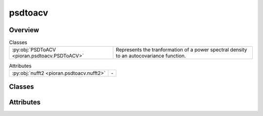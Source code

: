 
psdtoacv
========

.. py:module:: pioran.psdtoacv

.. autoapi-nested-parse::

   Convert a power spectral density to an autocovariance function via the inverse Fourier transform methods or kernel decomposition.

   ..
       !! processed by numpydoc !!


Overview
--------

.. list-table:: Classes
   :header-rows: 0
   :widths: auto
   :class: summarytable

   * - :py:obj:`PSDToACV <pioran.psdtoacv.PSDToACV>`
     - Represents the tranformation of a power spectral density to an autocovariance function.



.. list-table:: Attributes
   :header-rows: 0
   :widths: auto
   :class: summarytable

   * - :py:obj:`nufft2 <pioran.psdtoacv.nufft2>`
     - \-


Classes
-------

.. py:class:: PSDToACV(PSD: pioran.psd_base.PowerSpectralDensity, S_low: float, S_high: float, T: float, dt: float, method: str, n_components: int = 0, estimate_variance: bool = True, init_variance: float = 1.0)

   Bases: :py:obj:`equinox.Module`

   
   Represents the tranformation of a power spectral density to an autocovariance function.

   Computes the autocovariance function from a power spectral density using the several methods.

   :Parameters:

       **PSD** : :class:`~pioran.psd_base.PowerSpectralDensity`
           Power spectral density object.

       **S_low** : :obj:`float`
           Lower bound of the frequency grid.

       **S_high** : :obj:`float`
           Upper bound of the frequency grid.

       **T** : :obj:`float`
           Duration of the time series.

       **dt** : :obj:`float`
           Minimum sampling duration of the time series.

       **method** : :obj:`str`
           Method used to compute the autocovariance function. Can be 'FFT' if the inverse Fourier transform is used or 'NuFFT'
           for the non uniform Fourier transform. The 'SHO' method will approximate the power spectral density into a sum of SHO functions.

       **n_components** : :obj:`int`
           Number of components used to approximate the power spectral density using the 'SHO' method.

       **estimate_variance** : :obj:`bool`, optional
           If True, the amplitude of the autocovariance function is estimated. Default is True.

       **init_variance** : :obj:`float`, optional
           Initial value of the variance. Default is 1.0.





   :Raises:

       TypeError
           If PSD is not a :class:`~pioran.psd_base.PowerSpectralDensity` object.

       ValueError
           If S_low is smaller than 2., if method is not in the allowed methods or if n_components is smaller than 1.









   ..
       !! processed by numpydoc !!

   .. rubric:: Overview

   .. list-table:: Attributes
      :header-rows: 0
      :widths: auto
      :class: summarytable

      * - :py:obj:`PSD <pioran.psdtoacv.PSDToACV.PSD>`
        - Power spectral density object.
      * - :py:obj:`ACVF <pioran.psdtoacv.PSDToACV.ACVF>`
        - Autocovariance function as sum of SHO kernels.
      * - :py:obj:`parameters <pioran.psdtoacv.PSDToACV.parameters>`
        - Parameters of the power spectral density.
      * - :py:obj:`method <pioran.psdtoacv.PSDToACV.method>`
        - Method to compute the covariance function from the power spectral density, by default 'FFT'.Possible values are:
      * - :py:obj:`f_max_obs <pioran.psdtoacv.PSDToACV.f_max_obs>`
        - Maximum observed frequency, i.e. the Nyquist frequency.
      * - :py:obj:`f_min_obs <pioran.psdtoacv.PSDToACV.f_min_obs>`
        - Minimum observed frequency.
      * - :py:obj:`f0 <pioran.psdtoacv.PSDToACV.f0>`
        - Lower bound of the frequency grid.
      * - :py:obj:`S_low <pioran.psdtoacv.PSDToACV.S_low>`
        - Scale for the lower bound of the frequency grid.
      * - :py:obj:`S_high <pioran.psdtoacv.PSDToACV.S_high>`
        - Scale for the upper bound of the frequency grid.
      * - :py:obj:`fN <pioran.psdtoacv.PSDToACV.fN>`
        - Upper bound of the frequency grid.
      * - :py:obj:`estimate_variance <pioran.psdtoacv.PSDToACV.estimate_variance>`
        - If True, the amplitude of the autocovariance function is estimated.
      * - :py:obj:`n_freq_grid <pioran.psdtoacv.PSDToACV.n_freq_grid>`
        - Number of points in the frequency grid.
      * - :py:obj:`frequencies <pioran.psdtoacv.PSDToACV.frequencies>`
        - Frequency grid.
      * - :py:obj:`tau <pioran.psdtoacv.PSDToACV.tau>`
        - Time lag grid.
      * - :py:obj:`dtau <pioran.psdtoacv.PSDToACV.dtau>`
        - Time lag step.
      * - :py:obj:`n_components <pioran.psdtoacv.PSDToACV.n_components>`
        - Number of components used to approximate the power spectral density using the 'SHO' method.
      * - :py:obj:`spectral_points <pioran.psdtoacv.PSDToACV.spectral_points>`
        - Frequencies of the SHO kernels.
      * - :py:obj:`spectral_matrix <pioran.psdtoacv.PSDToACV.spectral_matrix>`
        - Matrix of the SHO kernels.


   .. list-table:: Methods
      :header-rows: 0
      :widths: auto
      :class: summarytable

      * - :py:obj:`decompose_model <pioran.psdtoacv.PSDToACV.decompose_model>`\ (psd_normalised)
        - Decompose the model into a sum of SHO kernels.
      * - :py:obj:`get_SHO_coefs <pioran.psdtoacv.PSDToACV.get_SHO_coefs>`\ ()
        - Get the amplitudes and frequencies of the SHO kernels.
      * - :py:obj:`build_SHO_model <pioran.psdtoacv.PSDToACV.build_SHO_model>`\ (amplitudes, frequencies)
        - Build the semi-separable SHO model in tinygp from the amplitudes and frequencies.
      * - :py:obj:`calculate_rescale <pioran.psdtoacv.PSDToACV.calculate_rescale>`\ (t)
        - \-
      * - :py:obj:`calculate <pioran.psdtoacv.PSDToACV.calculate>`\ (t, with_ACVF_factor)
        - Calculate the autocovariance function from the power spectral density.
      * - :py:obj:`get_acvf_byNuFFT <pioran.psdtoacv.PSDToACV.get_acvf_byNuFFT>`\ (psd, t)
        - Compute the autocovariance function from the power spectral density using the non uniform Fourier transform.
      * - :py:obj:`get_acvf_byFFT <pioran.psdtoacv.PSDToACV.get_acvf_byFFT>`\ (psd)
        - Compute the autocovariance function from the power spectral density using the inverse Fourier transform.
      * - :py:obj:`interpolation <pioran.psdtoacv.PSDToACV.interpolation>`\ (t, acvf)
        - Interpolate the autocovariance function at the points t.
      * - :py:obj:`get_cov_matrix <pioran.psdtoacv.PSDToACV.get_cov_matrix>`\ (xq, xp)
        - Compute the covariance matrix between two arrays xq, xp.
      * - :py:obj:`__str__ <pioran.psdtoacv.PSDToACV.__str__>`\ ()
        - String representation of the PSDToACV object.
      * - :py:obj:`__repr__ <pioran.psdtoacv.PSDToACV.__repr__>`\ ()
        - Representation of the PSDToACV object.


   .. rubric:: Members

   .. py:attribute:: PSD
      :type: pioran.psd_base.PowerSpectralDensity

      
      Power spectral density object.
















      ..
          !! processed by numpydoc !!

   .. py:attribute:: ACVF
      :type: tinygp.kernels.quasisep.SHO

      
      Autocovariance function as sum of SHO kernels.
















      ..
          !! processed by numpydoc !!

   .. py:attribute:: parameters
      :type: pioran.parameters.ParametersModel

      
      Parameters of the power spectral density.
















      ..
          !! processed by numpydoc !!

   .. py:attribute:: method
      :type: str

      
      Method to compute the covariance function from the power spectral density, by default 'FFT'.Possible values are:
      - 'FFT': use the FFT to compute the autocovariance function.
      - 'NuFFT': use the non-uniform FFT to compute the autocovariance function.
      - 'SHO': approximate the power spectrum as a sum of SHO basis functions to compute the autocovariance function.
















      ..
          !! processed by numpydoc !!

   .. py:attribute:: f_max_obs
      :type: float

      
      Maximum observed frequency, i.e. the Nyquist frequency.
















      ..
          !! processed by numpydoc !!

   .. py:attribute:: f_min_obs
      :type: float

      
      Minimum observed frequency.
















      ..
          !! processed by numpydoc !!

   .. py:attribute:: f0
      :type: float

      
      Lower bound of the frequency grid.
















      ..
          !! processed by numpydoc !!

   .. py:attribute:: S_low
      :type: float

      
      Scale for the lower bound of the frequency grid.
















      ..
          !! processed by numpydoc !!

   .. py:attribute:: S_high
      :type: float

      
      Scale for the upper bound of the frequency grid.
















      ..
          !! processed by numpydoc !!

   .. py:attribute:: fN
      :type: float

      
      Upper bound of the frequency grid.
















      ..
          !! processed by numpydoc !!

   .. py:attribute:: estimate_variance
      :type: bool

      
      If True, the amplitude of the autocovariance function is estimated.
















      ..
          !! processed by numpydoc !!

   .. py:attribute:: n_freq_grid
      :type: Union[int, None]

      
      Number of points in the frequency grid.
















      ..
          !! processed by numpydoc !!

   .. py:attribute:: frequencies
      :type: Union[jax.Array, None]

      
      Frequency grid.
















      ..
          !! processed by numpydoc !!

   .. py:attribute:: tau
      :type: jax.Array
      :value: 0

      
      Time lag grid.
















      ..
          !! processed by numpydoc !!

   .. py:attribute:: dtau
      :type: float
      :value: 0

      
      Time lag step.
















      ..
          !! processed by numpydoc !!

   .. py:attribute:: n_components
      :type: int
      :value: 0

      
      Number of components used to approximate the power spectral density using the 'SHO' method.
















      ..
          !! processed by numpydoc !!

   .. py:attribute:: spectral_points
      :type: Union[jax.Array, None]

      
      Frequencies of the SHO kernels.
















      ..
          !! processed by numpydoc !!

   .. py:attribute:: spectral_matrix
      :type: Union[jax.Array, None]

      
      Matrix of the SHO kernels.
















      ..
          !! processed by numpydoc !!

   .. py:method:: decompose_model(psd_normalised: jax.Array)

      
      Decompose the model into a sum of SHO kernels.

      Assuming that the model can be written as a sum of :math:`J` SHO kernels, this method
      solve the linear system to find the amplitude :math:`a_j` of each kernel.

      .. math:: :label: sho_power_spectrum

      \boldsymbol{y} = B \boldsymbol{a}

      with :math:`\boldsymbol{y}=\begin{bmatrix}1 & \mathcal{P}(f_1)/\mathcal{P}(f_0) & \cdots & \mathcal{P}(f_J)/\mathcal{P}(f_0) \end{bmatrix}^\mathrm{T}`
      the normalised power spectral density vector, :math:`B` the spectral matrix associated to the linear system and :math:`\boldsymbol{a}` the amplitudes of the SHO kernels.

      .. math:: :label: sho_spectral_matrix

      B_{ij} = \dfrac{1}{1 + \left(\dfrac{f_i}{f_j}\right)^4}

      :Parameters:

          **psd_normalised** : :obj:`jax.Array`
              Normalised power spectral density by the first value.

      :Returns:

          :obj:`jax.Array`
              Amplitudes of the SHO kernels.

          :obj:`jax.Array`
              Frequencies of the SHO kernels.













      ..
          !! processed by numpydoc !!

   .. py:method:: get_SHO_coefs()

      
      Get the amplitudes and frequencies of the SHO kernels.

      Estimate the amplitudes and frequencies of the SHO kernels by solving the linear system.


      :Returns:

          **amplitudes** : :obj:`jax.Array`
              Amplitudes of the SHO kernels.

          **frequencies** : :obj:`jax.Array`
              Frequencies of the SHO kernels.













      ..
          !! processed by numpydoc !!

   .. py:method:: build_SHO_model(amplitudes: jax.Array, frequencies: jax.Array) -> tinygp.kernels.quasisep.SHO

      
      Build the semi-separable SHO model in tinygp from the amplitudes and frequencies.


      :Parameters:

          **amplitudes** : :obj:`jax.Array`
              Amplitudes of the SHO kernels.

          **frequencies** : :obj:`jax.Array`
              Frequencies of the SHO kernels.

      :Returns:

          :obj:`tinygp.kernels.quasisep.SHO`
              Constructed SHO kernel.













      ..
          !! processed by numpydoc !!

   .. py:method:: calculate_rescale(t: jax.Array) -> jax.Array


   .. py:method:: calculate(t: jax.Array, with_ACVF_factor: bool = False) -> jax.Array

      
      Calculate the autocovariance function from the power spectral density.

      The autocovariance function is computed by the inverse Fourier transform by
      calling the method get_acvf_byFFT. The autocovariance function is then interpolated
      using the method interpolation.

      :Parameters:

          **t** : :obj:`jax.Array`
              Time lags where the autocovariance function is computed.

          **with_ACVF_factor** : :obj:`bool`, optional
              If True, the autocovariance function is multiplied by the factor :math:`\mathcal{R}(0)`. Default is False.

      :Returns:

          :obj:`jax.Array`
              Autocovariance values at the time lags t.




      :Raises:

          NotImplementedError
              If the method is not implemented.









      ..
          !! processed by numpydoc !!

   .. py:method:: get_acvf_byNuFFT(psd: jax.Array, t: jax.Array) -> jax.Array

      
      Compute the autocovariance function from the power spectral density using the non uniform Fourier transform.

      This function uses the jax_finufft package to compute the non uniform Fourier transform with the nufft2 function.

      :Parameters:

          **psd** : :obj:`jax.Array`
              Power spectral density values.

          **t** : :obj:`jax.Array`
              Time lags where the autocovariance function is computed.

      :Returns:

          :obj:`jax.Array`
              Autocovariance values at the time lags t.













      ..
          !! processed by numpydoc !!

   .. py:method:: get_acvf_byFFT(psd: jax.Array) -> jax.Array

      
      Compute the autocovariance function from the power spectral density using the inverse Fourier transform.


      :Parameters:

          **psd** : :obj:`jax.Array`
              Power spectral density.

      :Returns:

          :obj:`jax.Array`
              Autocovariance function.













      ..
          !! processed by numpydoc !!

   .. py:method:: interpolation(t: jax.Array, acvf: jax.Array) -> jax.Array

      
      Interpolate the autocovariance function at the points t.


      :Parameters:

          **t** : :obj:`jax.Array`
              Points where the autocovariance function is computed.

          **acvf** : :obj:`jax.Array`
              Autocovariance values at the points tau.

      :Returns:

          :obj:`jax.Array`
              Autocovariance function at the points t.













      ..
          !! processed by numpydoc !!

   .. py:method:: get_cov_matrix(xq: jax.Array, xp: jax.Array) -> jax.Array

      
      Compute the covariance matrix between two arrays xq, xp.

      The term (xq-xp) is computed using the :func:`~pioran.utils.EuclideanDistance` function from the utils module.
      If the method used is 'NuFFT' and if the two arrays have the same shape, the covariance matrix is computed only on the unique values of the distance matrix
      using the :func:`~pioran.utils.decompose_triangular_matrix` and :func:`~pioran.utils.reconstruct_triangular_matrix` functions from the utils module.
      Otherwise, the covariance matrix is computed on the full distance matrix.

      :Parameters:

          **xq** : :obj:`jax.Array`
              First array.

          **xp** : :obj:`jax.Array`
              Second array.

      :Returns:

          :obj:`jax.Array`
              Covariance matrix.




      :Raises:

          NotImplementedError
              If the method is not implemented.









      ..
          !! processed by numpydoc !!

   .. py:method:: __str__() -> str

      
      String representation of the PSDToACV object.



      :Returns:

          :obj:`str`
              String representation of the PSDToACV object.













      ..
          !! processed by numpydoc !!

   .. py:method:: __repr__() -> str

      
      Representation of the PSDToACV object.
















      ..
          !! processed by numpydoc !!




Attributes
----------
.. py:data:: nufft2

   



